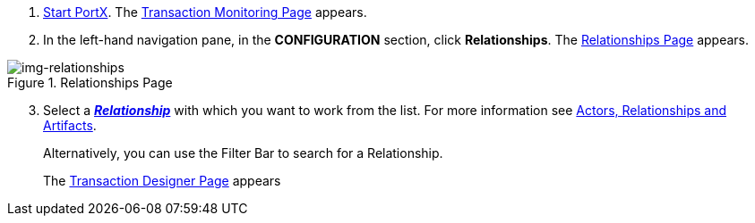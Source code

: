 . xref:index.adoc#start-portx[Start PortX].
The <<index.adoc#img-portx-start,Transaction Monitoring Page>> appears.
. In the left-hand navigation pane, in the *CONFIGURATION* section, click *Relationships*.
The xref:img-relationships[] appears.

[[img-relationships]]
image::relationships.png[img-relationships,title="Relationships Page"]
[start=3]
. Select a xref:glossary#r [*_Relationship_*] with which you want to work from the list. For more information see xref:actors-relationships-and-artifacts.adoc[Actors, Relationships and Artifacts].
+
Alternatively, you can use the Filter Bar to search for a Relationship. 

+
The xref:transaction-designer.adoc#img-transaction-designer[Transaction Designer Page] appears